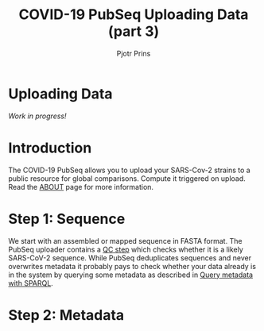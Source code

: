 #+TITLE: COVID-19 PubSeq Uploading Data (part 3)
#+AUTHOR: Pjotr Prins
# C-c C-e h h   publish
# C-c !         insert date (use . for active agenda, C-u C-c ! for date, C-u C-c . for time)
# C-c C-t       task rotate
# RSS_IMAGE_URL: http://xxxx.xxxx.free.fr/rss_icon.png

#+HTML_HEAD: <link rel="Blog stylesheet" type="text/css" href="blog.css" />

* Uploading Data

/Work in progress!/

* Table of Contents                                                     :TOC:noexport:
 - [[#uploading-data][Uploading Data]]
 - [[#introduction][Introduction]]
 - [[#step-1-sequence][Step 1: Sequence]]
 - [[#step-2-metadata][Step 2: Metadata]]

* Introduction

The COVID-19 PubSeq allows you to upload your SARS-Cov-2 strains to a
public resource for global comparisons. Compute it triggered on
upload. Read the [[./about][ABOUT]] page for more information.

* Step 1: Sequence

We start with an assembled or mapped sequence in FASTA format. The
PubSeq uploader contains a [[https://github.com/arvados/bh20-seq-resource/blob/master/bh20sequploader/qc_fasta.py][QC step]] which checks whether it is a likely
SARS-CoV-2 sequence. While PubSeq deduplicates sequences and never
overwrites metadata it probably pays to check whether your data
already is in the system by querying some metadata as described in
[[./blog?id=using-covid-19-pubseq-part1][Query metadata with SPARQL]].


* Step 2: Metadata
